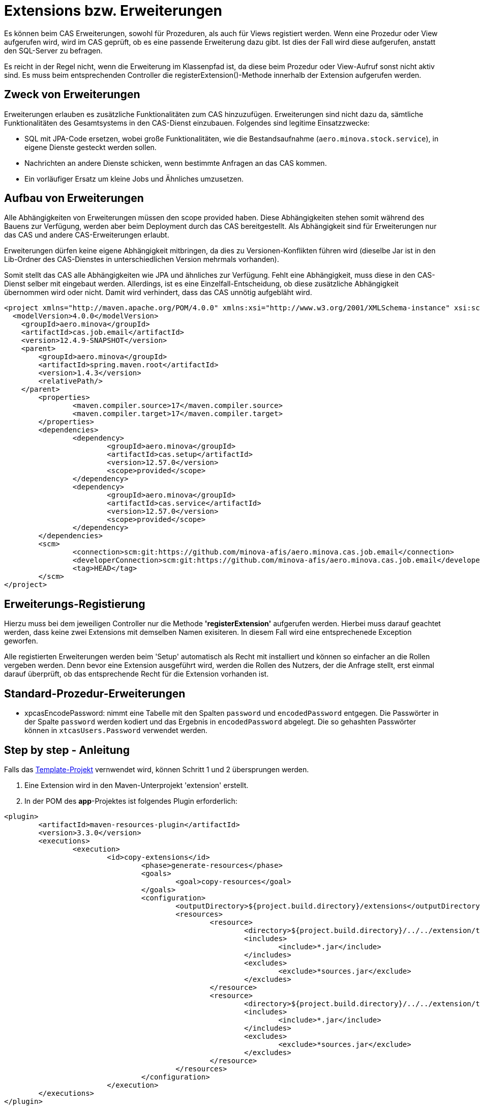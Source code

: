 = Extensions bzw. Erweiterungen

Es können beim CAS Erweiterungen, sowohl für Prozeduren, als auch für Views registiert werden.
Wenn eine Prozedur oder View aufgerufen wird,
wird im CAS geprüft, ob es eine passende Erweiterung dazu gibt.
Ist dies der Fall wird diese aufgerufen, anstatt den SQL-Server zu befragen.

Es reicht in der Regel nicht, wenn die Erweiterung im Klassenpfad ist,
da diese beim Prozedur oder View-Aufruf sonst nicht aktiv sind.
Es muss beim entsprechenden Controller die registerExtension()-Methode innerhalb der Extension aufgerufen werden.

== Zweck von Erweiterungen

Erweiterungen erlauben es zusätzliche Funktionalitäten zum CAS hinzuzufügen.
Erweiterungen sind nicht dazu da, sämtliche Funktionalitäten des Gesamtsystems in den CAS-Dienst einzubauen.
Folgendes sind legitime Einsatzzwecke:

* SQL mit JPA-Code ersetzen, wobei große Funktionalitäten, wie die Bestandsaufnahme (`aero.minova.stock.service`),
  in eigene Dienste gesteckt werden sollen.
* Nachrichten an andere Dienste schicken, wenn bestimmte Anfragen an das CAS kommen.
* Ein vorläufiger Ersatz um kleine Jobs und Ähnliches umzusetzen.

== Aufbau von Erweiterungen

Alle Abhängigkeiten von Erweiterungen müssen den scope provided haben.
Diese Abhängigkeiten stehen somit während des Bauens zur Verfügung,
werden aber beim Deployment durch das CAS bereitgestellt.
Als Abhängigkeit sind für Erweiterungen nur das CAS und andere CAS-Erweiterungen erlaubt.

Erweiterungen dürfen keine eigene Abhängigkeit mitbringen,
da dies zu Versionen-Konflikten führen wird
(dieselbe Jar ist in den Lib-Ordner des CAS-Dienstes in unterschiedlichen Version mehrmals vorhanden).

Somit stellt das CAS alle Abhängigkeiten wie JPA und ähnliches zur Verfügung.
Fehlt eine Abhängigkeit, muss diese in den CAS-Dienst selber mit eingebaut werden.
Allerdings, ist es eine Einzelfall-Entscheidung,
ob diese zusätzliche Abhängigkeit übernommen wird oder nicht.
Damit wird verhindert, dass das CAS unnötig aufgebläht wird.

```xml
<project xmlns="http://maven.apache.org/POM/4.0.0" xmlns:xsi="http://www.w3.org/2001/XMLSchema-instance" xsi:schemaLocation="http://maven.apache.org/POM/4.0.0 https://maven.apache.org/xsd/maven-4.0.0.xsd">
  <modelVersion>4.0.0</modelVersion>
    <groupId>aero.minova</groupId>
    <artifactId>cas.job.email</artifactId>
    <version>12.4.9-SNAPSHOT</version>
    <parent>
        <groupId>aero.minova</groupId>
        <artifactId>spring.maven.root</artifactId>
        <version>1.4.3</version>
        <relativePath/>
    </parent>
	<properties>
		<maven.compiler.source>17</maven.compiler.source>
		<maven.compiler.target>17</maven.compiler.target>
	</properties>
	<dependencies>
		<dependency>
			<groupId>aero.minova</groupId>
			<artifactId>cas.setup</artifactId>
			<version>12.57.0</version>
			<scope>provided</scope>
		</dependency>
		<dependency>
			<groupId>aero.minova</groupId>
			<artifactId>cas.service</artifactId>
			<version>12.57.0</version>
			<scope>provided</scope>
		</dependency>
	</dependencies>
	<scm>
		<connection>scm:git:https://github.com/minova-afis/aero.minova.cas.job.email</connection>
		<developerConnection>scm:git:https://github.com/minova-afis/aero.minova.cas.job.email</developerConnection>
		<tag>HEAD</tag>
	</scm>
</project>
```

== Erweiterungs-Registierung

Hierzu muss bei dem jeweiligen Controller nur die Methode *'registerExtension'* aufgerufen werden. 
Hierbei muss darauf geachtet werden, dass keine zwei Extensions mit demselben Namen exisiteren. 
In diesem Fall wird eine entsprechenede Exception geworfen.

Alle registierten Erweiterungen werden beim 'Setup' automatisch als Recht mit installiert und können so einfacher an die Rollen vergeben werden.
Denn bevor eine Extension ausgeführt wird, werden die Rollen des Nutzers, der die Anfrage stellt, erst einmal darauf überprüft,
ob das entsprechende Recht für die Extension vorhanden ist.

== Standard-Prozedur-Erweiterungen
* xpcasEncodePassword: nimmt eine Tabelle mit den Spalten `password` und `encodedPassword` entgegen.
Die Passwörter in der Spalte `password` werden kodiert und das Ergebnis in `encodedPassword` abgelegt.
Die so gehashten Passwörter können in `xtcasUsers.Password` verwendet werden.


== Step by step - Anleitung

Falls das link:https://github.com/minova-afis/aero.minova.default.template.app[Template-Projekt] vernwendet wird, können Schritt 1 und 2 übersprungen werden.

1. Eine Extension wird in den Maven-Unterprojekt 'extension' erstellt. 

2. In der POM des *app*-Projektes ist folgendes Plugin erforderlich:

----
<plugin>
	<artifactId>maven-resources-plugin</artifactId>
	<version>3.3.0</version>
	<executions>
		<execution>
			<id>copy-extensions</id>
				<phase>generate-resources</phase>
				<goals>
					<goal>copy-resources</goal>
				</goals>
				<configuration>
					<outputDirectory>${project.build.directory}/extensions</outputDirectory>
					<resources>
						<resource>
							<directory>${project.build.directory}/../../extension/target</directory>
							<includes>
								<include>*.jar</include>
							</includes>
							<excludes>
								<exclude>*sources.jar</exclude>
							</excludes>
						</resource>
						<resource>
							<directory>${project.build.directory}/../../extension/target/libs</directory>
							<includes>
								<include>*.jar</include>
							</includes>
							<excludes>
								<exclude>*sources.jar</exclude>
							</excludes>
						</resource>
					</resources>
				</configuration>
			</execution>
	</executions>
</plugin>	
----

Durch das Hinzufügen dieses Plugins, wird beim Bauen des gesamten Projektes die Jar der Extension bereits in das richtige Verzeichnis geschoben. 

3. Controller-Klasse im src/main/java des extension-Projektes erstellen und dort je nach Bedarf den SQLViewController und/oder den SqlProcedureController eintragen. Hier das @Autowired nicht vergessen.

4. Eine Setup-Methode erstellen, welche mit der @PostConstruct-Annotation gekennziechet ist. Diese muss die *'registerExtension'*-Methode des vorher importierten Controllers aufrufen und damit die Extension mit dem dazugehörigen Keyword registrieren. 

5. Wenn in einer Extension etwas geloggt werden muss, wird dies über den CustomLogger gemacht. Welche Methode des Loggers für welchen Fall verwendet werden müssen, wird xref:./logs.adoc#[hier] erklärt. 

Die Klasse sollte am Ende ungefähr so aussehen:
----
import org.springframework.web.bind.annotation.RestController;

import aero.minova.cas.CustomLogger;
import aero.minova.cas.controller.SqlProcedureController;
import aero.minova.cas.controller.SqlViewController;

@RestController
public class ExampleController {

	@Autowired
	SqlProcedureController sqlProcedureController;

	@Autowired
	SqlViewController sqlViewController;

	@Autowired
	CustomLogger customLogger;

	@PostConstruct
	public void setup() {

		// fügt Extension hinzu
		sqlProcedureController.registerExtension("xpcasBeispiel", this::doSomething);
	}

	private void doSomething(Table inputTable) {
		customLogger.logUserRequest("Hier wird etwas gemacht!");
	}

----

== How to Debug

Wenn man eine Extension debuggen möchte, muss die Konfiguration in Eclipse folgendermaßen erstellt werden:

1. Auf die Main-Klasse (CoreApplicationSystemApplication.java) im dem CAS-Projekt rechtsklick -> Run As/Debug As -> Java Application. Warten bis sich etwas in der Console tut und dann direkt abbrechen. Falls für das CAS bereits eine Debug Configuration existiert, kann dies einfach kopiert werden.

2. In die gerade erstellte Debug-Configuration gehen (In der Taskleiste neben dem grünen Käfer auf den Pfeil nach unten klicken, das Drop-Down-Menü öffnen und dann ganz unten "Debug Configurations...") und dort als Projekt den Namen der zu debuggenden Extension eintragen, siehe Abbildung. 

image:./images/Extension.png[extension,800,250]

3. In den Dependencies-Tab wechseln, dort auf "Add Projects ..." klicken und das extension-Projekt hinzufügen.

image:./images/Dependencies.png[dependencies,800,800]

Jetzt kann gedebugged werden. 
